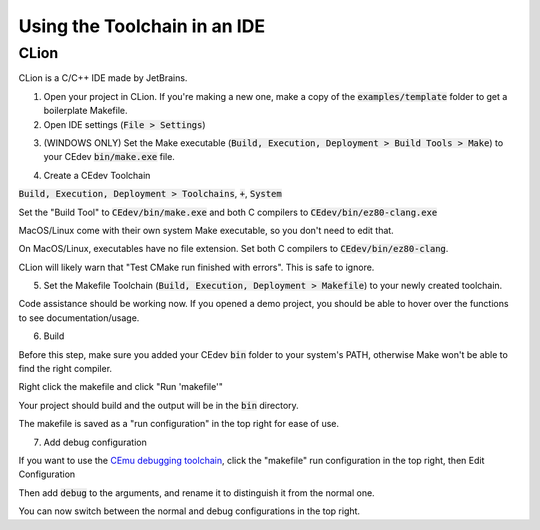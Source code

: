 .. _ides:

Using the Toolchain in an IDE
=============================

CLion
-----
CLion is a C/C++ IDE made by JetBrains.

1. Open your project in CLion. If you're making a new one, make a copy of the :code:`examples/template` folder to get a boilerplate Makefile.

2. Open IDE settings (:code:`File > Settings`)

.. image:: images/ides_clion_1.png
   :align: center

3. (WINDOWS ONLY) Set the Make executable (:code:`Build, Execution, Deployment > Build Tools > Make`) to your CEdev :code:`bin/make.exe` file.

.. image:: images/ides_clion_2.png
   :align: center

4. Create a CEdev Toolchain

:code:`Build, Execution, Deployment > Toolchains`, :code:`+`, :code:`System`

.. image:: images/ides_clion_3.png
   :align: center

Set the "Build Tool" to :code:`CEdev/bin/make.exe` and both C compilers to :code:`CEdev/bin/ez80-clang.exe`

MacOS/Linux come with their own system Make executable, so you don't need to edit that.

On MacOS/Linux, executables have no file extension. Set both C compilers to :code:`CEdev/bin/ez80-clang`.

.. image:: images/ides_clion_4.png
   :align: center

CLion will likely warn that "Test CMake run finished with errors". This is safe to ignore.

5. Set the Makefile Toolchain (:code:`Build, Execution, Deployment > Makefile`) to your newly created toolchain.

.. image:: images/ides_clion_5.png
   :align: center

Code assistance should be working now.
If you opened a demo project, you should be able to hover over the functions to see documentation/usage.

6. Build

Before this step, make sure you added your CEdev :code:`bin` folder to your system's PATH, otherwise Make won't be able to find the right compiler.

Right click the makefile and click "Run 'makefile'"

.. image:: images/ides_clion_6.png
   :align: center

Your project should build and the output will be in the :code:`bin` directory.

The makefile is saved as a "run configuration" in the top right for ease of use.

.. image:: images/ides_clion_7.png
   :align: center

7. Add debug configuration

If you want to use the `CEmu debugging toolchain <https://ce-programming.github.io/toolchain/static/debugging.html>`_,
click the "makefile" run configuration in the top right, then Edit Configuration

.. image:: images/ides_clion_8.png
   :align: center

Then add :code:`debug` to the arguments, and rename it to distinguish it from the normal one.

.. image:: images/ides_clion_9.png
   :align: center

You can now switch between the normal and debug configurations in the top right.

